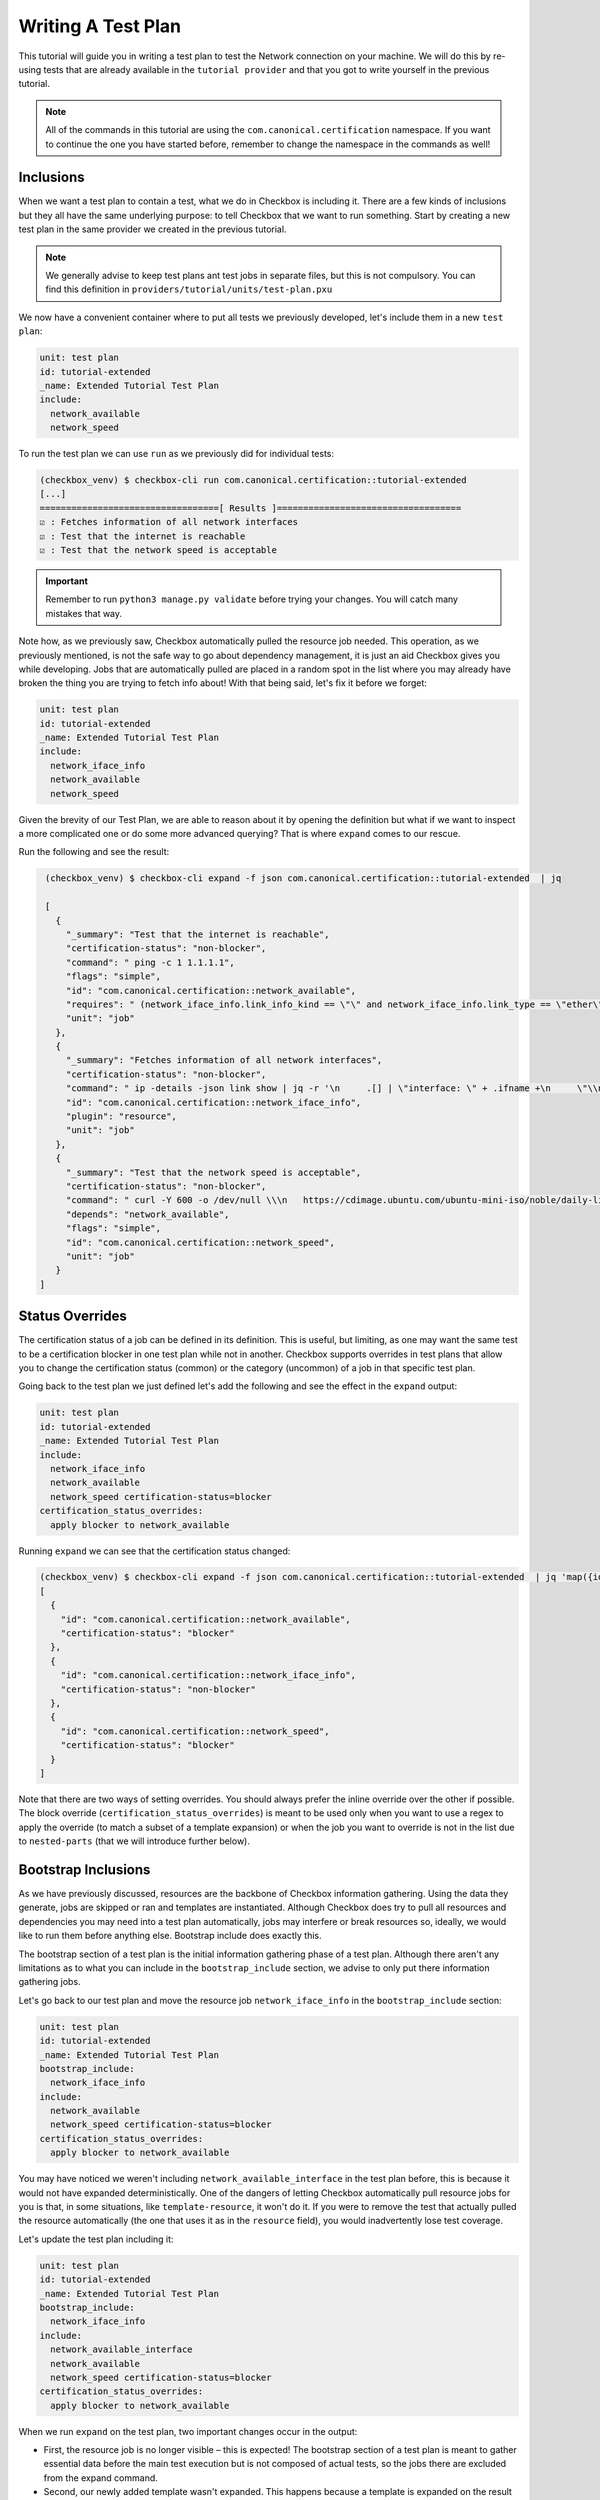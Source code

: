 .. _adv_test_plan:

===================
Writing A Test Plan
===================

This tutorial will guide you in writing a test plan to test the Network
connection on your machine. We will do this by re-using tests that are already
available in the ``tutorial provider`` and that you got to write yourself in
the previous tutorial.

.. note::
   All of the commands in this tutorial are using the
   ``com.canonical.certification`` namespace. If you want to continue the one
   you have started before, remember to change the namespace in the commands
   as well!

Inclusions
==========

When we want a test plan to contain a test, what we do in Checkbox is including
it. There are a few kinds of inclusions but they all have the same underlying
purpose: to tell Checkbox that we want to run something. Start by creating a
new test plan in the same provider we created in the previous tutorial.

.. note::

  We generally advise to keep test plans ant test jobs in separate files, but
  this is not compulsory. You can find this definition in
  ``providers/tutorial/units/test-plan.pxu``

We now have a convenient container where to put all tests we previously
developed, let's include them in a new ``test plan``:

.. code-block::

  unit: test plan
  id: tutorial-extended
  _name: Extended Tutorial Test Plan
  include:
    network_available
    network_speed

To run the test plan we can use ``run`` as we previously did for individual
tests:

.. code-block::

   (checkbox_venv) $ checkbox-cli run com.canonical.certification::tutorial-extended
   [...]
   ==================================[ Results ]===================================
   ☑ : Fetches information of all network interfaces
   ☑ : Test that the internet is reachable
   ☑ : Test that the network speed is acceptable

.. important::
   Remember to run ``python3 manage.py validate`` before trying your changes.
   You will catch many mistakes that way.

Note how, as we previously saw, Checkbox automatically pulled the resource
job needed. This operation, as we previously mentioned, is not the safe way to go
about dependency management, it is just an aid Checkbox gives you while
developing. Jobs that are automatically pulled are placed in a random spot in
the list where you may already have broken the thing you are trying to fetch
info about!
With that being said, let's fix it before we forget:

.. code-block::

  unit: test plan
  id: tutorial-extended
  _name: Extended Tutorial Test Plan
  include:
    network_iface_info
    network_available
    network_speed

Given the brevity of our Test Plan, we are able to reason about it by opening
the definition but what if we want to inspect a more complicated one or do some
more advanced querying? That is where ``expand`` comes to our rescue.

Run the following and see the result:

.. code-block::

   (checkbox_venv) $ checkbox-cli expand -f json com.canonical.certification::tutorial-extended  | jq

   [
     {
       "_summary": "Test that the internet is reachable",
       "certification-status": "non-blocker",
       "command": " ping -c 1 1.1.1.1",
       "flags": "simple",
       "id": "com.canonical.certification::network_available",
       "requires": " (network_iface_info.link_info_kind == \"\" and network_iface_info.link_type == \"ether\")",
       "unit": "job"
     },
     {
       "_summary": "Fetches information of all network interfaces",
       "certification-status": "non-blocker",
       "command": " ip -details -json link show | jq -r '\n     .[] | \"interface: \" + .ifname +\n     \"\\nlink_info_kind: \" + .linkinfo.info_kind +\n     \"\\nlink_type: \" + .link_type +\n     \"\\noperstate: \" + .operstate + \"\\n\"'",
       "id": "com.canonical.certification::network_iface_info",
       "plugin": "resource",
       "unit": "job"
     },
     {
       "_summary": "Test that the network speed is acceptable",
       "certification-status": "non-blocker",
       "command": " curl -Y 600 -o /dev/null \\\n   https://cdimage.ubuntu.com/ubuntu-mini-iso/noble/daily-live/current/",
       "depends": "network_available",
       "flags": "simple",
       "id": "com.canonical.certification::network_speed",
       "unit": "job"
     }
  ]

Status Overrides
================

The certification status of a job can be defined in its definition. This is
useful, but limiting, as one may want the same test to be a certification
blocker in one test plan while not in another. Checkbox supports overrides in
test plans that allow you to change the certification status (common) or the
category (uncommon) of a job in that specific test plan.

Going back to the test plan we just defined let's add the following and see the
effect in the ``expand`` output:

.. code-block::

  unit: test plan
  id: tutorial-extended
  _name: Extended Tutorial Test Plan
  include:
    network_iface_info
    network_available
    network_speed certification-status=blocker
  certification_status_overrides:
    apply blocker to network_available


Running ``expand`` we can see that the certification status changed:

.. code-block::


  (checkbox_venv) $ checkbox-cli expand -f json com.canonical.certification::tutorial-extended  | jq 'map({id: .id, "certification-status": .["certification-status"]})'
  [
    {
      "id": "com.canonical.certification::network_available",
      "certification-status": "blocker"
    },
    {
      "id": "com.canonical.certification::network_iface_info",
      "certification-status": "non-blocker"
    },
    {
      "id": "com.canonical.certification::network_speed",
      "certification-status": "blocker"
    }
  ]

Note that there are two ways of setting overrides. You should always prefer
the inline override over the other if possible. The block override
(``certification_status_overrides``) is meant to be used only when you want to
use a regex to apply the override (to match a subset of a template expansion)
or when the job you want to override is not in the list due to ``nested-parts``
(that we will introduce further below).

Bootstrap Inclusions
====================

As we have previously discussed, resources are the backbone of Checkbox
information gathering. Using the data they generate, jobs are skipped or ran and
templates are instantiated. Although Checkbox does try to pull all resources
and dependencies you may need into a test plan automatically, jobs may
interfere or break resources so, ideally, we would like to run them before
anything else. Bootstrap include does exactly this.

The bootstrap section of a test plan is the initial information gathering phase
of a test plan. Although there aren't any limitations as to what you can include
in the ``bootstrap_include`` section, we advise to only put there information
gathering jobs.

Let's go back to our test plan and move the resource job ``network_iface_info``
in the ``bootstrap_include`` section:

.. code-block::

  unit: test plan
  id: tutorial-extended
  _name: Extended Tutorial Test Plan
  bootstrap_include:
    network_iface_info
  include:
    network_available
    network_speed certification-status=blocker
  certification_status_overrides:
    apply blocker to network_available

You may have noticed we weren't including ``network_available_interface`` in
the test plan before, this is because it would not have expanded
deterministically. One of the dangers of letting Checkbox
automatically pull resource jobs for you is that, in some situations, like
``template-resource``, it won't do it. If you were to remove the test that
actually pulled the resource automatically (the one that uses it as in the
``resource`` field), you would inadvertently lose test coverage.

Let's update the test plan including it:

.. code-block::

  unit: test plan
  id: tutorial-extended
  _name: Extended Tutorial Test Plan
  bootstrap_include:
    network_iface_info
  include:
    network_available_interface
    network_available
    network_speed certification-status=blocker
  certification_status_overrides:
    apply blocker to network_available

When we run ``expand`` on the test plan, two important changes occur in the
output:

- First, the resource job is no longer visible – this is expected! The
  bootstrap section of a test plan is meant to gather essential data before the
  main test execution but is not composed of actual tests, so the jobs there
  are excluded from the expand command.
- Second, our newly added template wasn't expanded. This happens because a
  template is expanded on the result of a resource, and only running the
  resource can give that output (that is often specific to one machine!). If we
  want to see all the jobs that would be executed on the current machine if we
  ran that test plan, we can use ``list-bootstrapped``:

.. code-block::

  # Note: your output will be slightly different, depending on how many ifaces you have!
  (checkbox_venv) $ checkbox-cli list-bootstrapped com.canonical.certification::tutorial-extended
  com.canonical.certification::network_iface_info
  com.canonical.certification::network_available_enp2s0f0
  com.canonical.certification::network_available_enp5s0
  com.canonical.certification::network_available_wlan0
  com.canonical.certification::network_available_enp7s0f3u1u2
  com.canonical.certification::network_available
  com.canonical.certification::network_speed


Nested Parts
============

It is often useful to re-use the same test plan to test a functionality. This
is for many reasons but mainly the fact that test plans are always evolving,
adding better tests, increasing the coverage, removing old ones, and to keep
them in sync is a very error prone chore. Checkbox has a feature to help with
this: ``nested_part``.

When a test plan has a ``nested_part``, all "parts" (jobs + other nested parts)
are added to the test plan. Let's try this with an example. When a new test plan
is being developed for certification purposes, one nested part is compulsory to
include (or the submissions will be rejected): ``submission-cert-automated``.
Let's include it in our test plan:

.. code-block::
  :emphasize-lines: 10-12

  unit: test plan
  id: tutorial-extended
  _name: Extended Tutorial Test Plan
  bootstrap_include:
    network_iface_info
  include:
    network_available_interface
    network_available
    network_speed certification-status=blocker
  nested_part:
    com.canonical.certification::submission-cert-automated
  certification_status_overrides:
    apply blocker to network_available

.. note::
   In your provider, you have to specify the full namespace to get access to
   ``submission-cert-automated``. Also, if you didn't install it before, you
   have to install the base provider, as there is where this test plan is
   defined.

Another very useful thing you can do with nested parts is to create aliases.
For example, if you were to rename a test plan in a provider that is used by
others, it may be useful for everyone if you provide a backward compatible
alias for some time, so that they can adjust to the change. Say for example we
started publishing our tutorial test plan giving it the id
``tutorial-extended-oldid``. This is how we would create the backward
compatible alias:

.. code-block::

  unit: test plan
  id: tutorial-extended-oldid
  _name: (alias) Extended Tutorial Test Plan (Changed id to: `tutorial-extended`)
  nested_part:
    tutorial-extended
  include:

.. note::
  Notice how we also changed the ``_name`` so that it points to the "new" id.
  This makes the migration from the old id (now an alias) to the new one way
  easier and frictionless. Also note that include is mandatory, so you have to
  place it there empty.


Exclusions
==========

Nested parts are useful, they reduce code duplication allowing us to inherit
inclusions (and nested parts!) from other test plans. A common issue with this
is that we may not want to introduce all tests in a test plan, but just most of
them. If this is the case then ``exclusions`` are the way to go.

For example, the ``network_speed`` test that we have in our test plan may be
expensive to run, we can create a new test plan with it excluded as follows:

.. code-block::

  unit: test plan
  id: tutorial-extended-no-speed
  _name: Extended Tutorial Test Plan without the speed test
  nested_part:
    tutorial-extended
  exclude:
    network_speed
  include:

Now if we ``list-bootstrapped`` the test plan we will see that the test is
missing:

.. code-block::

  (checkbox_venv) $ checkbox-cli list-bootstrapped com.canonical.certification::tutorial-extended-no-speed
  [...jobs from submission-cert-automated...]
  com.canonical.certification::network_iface_info
  com.canonical.certification::network_available_enp2s0f0
  com.canonical.certification::network_available_enp5s0
  com.canonical.certification::network_available_wlan0
  com.canonical.certification::network_available_enp7s0f3u1u2
  com.canonical.certification::network_available

.. note::
   Excluding a test via ``exclude`` in the test plan is different from using
   ``exclude`` in the launcher. If you use ``exclude`` in the launcher, you
   are modifying the test plan, so it will not be accepted as a submission on
   C3, whereas if you use ``exclude`` in a test plan, you are creating a new,
   different test plan.

Using exclude to remove tests is one mechanism to customize your test plan, but
be warned, if you find yourself adding many excludes (10+), you should probably
re-evaluate the nested parts you are choosing for your test plan or reason
about why you are excluding those tests, maybe some need an updated definition!

.. warning::
   While ``exclude`` is a list of regexes, so you can use a regex to exclude
   jobs, you should most likely avoid doing that as you may inadvertently deselect
   more jobs than you were aiming for. Try to always precisely match
   what you want to exclude, for templates, for example, use the template id
   whenever you can instead of regex matching the generated id.

Mandatory Inclusions
====================

Exclusions are a nice mechanism to inherit a test plan partially, but they are
sometimes too powerful. One may exclude things by mistake and completely void a
test plan of any use, for example excluding all functional tests from it.
Mandatory inclusions are a tool to avoid this. When a test is mandatory
included, it is not affected by exclude.

To get an example, let's go back to our new test plan and try to exclude the
``info/systemd-analyze-critical-chain`` test:

.. code-block::

  unit: test plan
  id: tutorial-extended-no-speed
  _name: Extended Tutorial Test Plan without the speed test
  nested_part:
    tutorial-extended
  exclude:
    network_speed
    info/systemd-analyze-critical-chain

See how the output of ``list-bootstrapped`` is unaffected.

.. code-block::

  (checkbox_venv) $ checkbox-cli list-bootstrapped com.canonical.certification::tutorial-extended-no-speed
  [...]
  com.canonical.certification::info/systemd-analyze-critical-chain
  [...]

The reason is that all tests in the ``submission-cert-automated`` nested part are mandatory
includes: they will be executed regardless of any other rule in your test plan.
